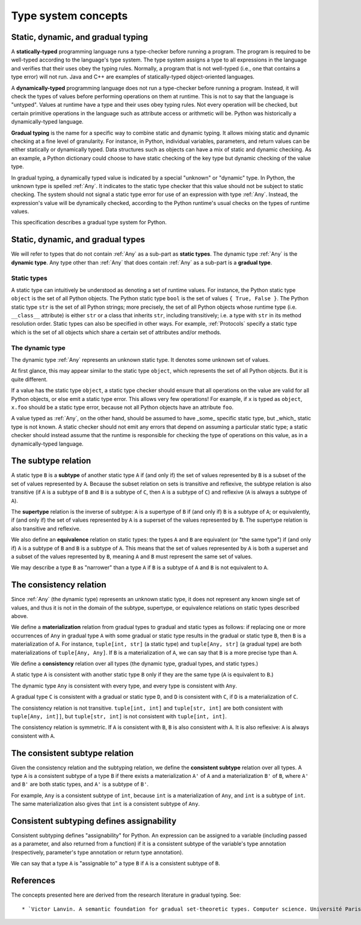 .. _`type-system-concepts`:

Type system concepts
====================

Static, dynamic, and gradual typing
-----------------------------------

A **statically-typed** programming language runs a type-checker before running
a program. The program is required to be well-typed according to the language's
type system. The type system assigns a type to all expressions in the language
and verifies that their uses obey the typing rules. Normally, a program that is
not well-typed (i.e., one that contains a type error) will not run. Java and
C++ are examples of statically-typed object-oriented languages.

A **dynamically-typed** programming language does not run a type-checker before
running a program. Instead, it will check the types of values before performing
operations on them at runtime. This is not to say that the language is
"untyped". Values at runtime have a type and their uses obey typing rules. Not
every operation will be checked, but certain primitive operations in the
language such as attribute access or arithmetic will be.  Python was
historically a dynamically-typed language.

**Gradual typing** is the name for a specific way to combine static and dynamic
typing.  It allows mixing static and dynamic checking at a fine level of
granularity.  For instance, in Python, individual variables, parameters, and
return values can be either statically or dynamically typed.  Data structures
such as objects can have a mix of static and dynamic checking.  As an example,
a Python dictionary could choose to have static checking of the key type but
dynamic checking of the value type.

In gradual typing, a dynamically typed value is indicated by a special
"unknown" or "dynamic" type.  In Python, the unknown type is spelled
:ref:`Any`. It indicates to the static type checker that this value should not
be subject to static checking.  The system should not signal a static type
error for use of an expression with type :ref:`Any`.  Instead, the expression's
value will be dynamically checked, according to the Python runtime's usual
checks on the types of runtime values.

This specification describes a gradual type system for Python.

Static, dynamic, and gradual types
----------------------------------

We will refer to types that do not contain :ref:`Any` as a sub-part as **static
types**. The dynamic type :ref:`Any` is the **dynamic type**. Any type other
than :ref:`Any` that does contain :ref:`Any` as a sub-part is a **gradual
type**.

Static types
~~~~~~~~~~~~

A static type can intuitively be understood as denoting a set of runtime
values. For instance, the Python static type ``object`` is the set of all
Python objects. The Python static type ``bool`` is the set of values ``{ True,
False }``. The Python static type ``str`` is the set of all Python strings;
more precisely, the set of all Python objects whose runtime type (i.e.
``__class__`` attribute) is either ``str`` or a class that inherits ``str``,
including transitively; i.e. a type with ``str`` in its method resolution
order. Static types can also be specified in other ways. For example,
:ref:`Protocols` specify a static type which is the set of all objects which
share a certain set of attributes and/or methods.

The dynamic type
~~~~~~~~~~~~~~~~

The dynamic type :ref:`Any` represents an unknown static type. It denotes some
unknown set of values.

At first glance, this may appear similar to the static type ``object``, which
represents the set of all Python objects. But it is quite different.

If a value has the static type ``object``, a static type checker should ensure
that all operations on the value are valid for all Python objects, or else emit
a static type error. This allows very few operations! For example, if ``x`` is
typed as ``object``, ``x.foo`` should be a static type error, because not all
Python objects have an attribute ``foo``.

A value typed as :ref:`Any`, on the other hand, should be assumed to have
_some_ specific static type, but _which_ static type is not known. A static
checker should not emit any errors that depend on assuming a particular static
type; a static checker should instead assume that the runtime is responsible
for checking the type of operations on this value, as in a dynamically-typed
language.

The subtype relation
--------------------

A static type ``B`` is a **subtype** of another static type ``A`` if (and only
if) the set of values represented by ``B`` is a subset of the set of values
represented by ``A``. Because the subset relation on sets is transitive and
reflexive, the subtype relation is also transitive (if ``A`` is a subtype of
``B`` and ``B`` is a subtype of ``C``, then ``A`` is a subtype of ``C``) and
reflexive (``A`` is always a subtype of ``A``).

The **supertype** relation is the inverse of subtype: ``A`` is a supertype of
``B`` if (and only if) ``B`` is a subtype of ``A``; or equivalently, if (and
only if) the set of values represented by ``A`` is a superset of the values
represented by ``B``. The supertype relation is also transitive and reflexive.

We also define an **equivalence** relation on static types: the types ``A`` and
``B`` are equivalent (or "the same type") if (and only if) ``A`` is a subtype
of ``B`` and ``B`` is a subtype of ``A``. This means that the set of values
represented by ``A`` is both a superset and a subset of the values represented
by ``B``, meaning ``A`` and ``B`` must represent the same set of values.

We may describe a type ``B`` as "narrower" than a type ``A`` if ``B`` is a
subtype of ``A`` and ``B`` is not equivalent to ``A``.

The consistency relation
------------------------

Since :ref:`Any` (the dynamic type) represents an unknown static type, it does
not represent any known single set of values, and thus it is not in the domain
of the subtype, supertype, or equivalence relations on static types described
above.

We define a **materialization** relation from gradual types to gradual and
static types as follows: if replacing one or more occurrences of ``Any`` in
gradual type ``A`` with some gradual or static type results in the gradual or
static type ``B``, then ``B`` is a materialization of ``A``. For instance,
``tuple[int, str]`` (a static type) and ``tuple[Any, str]`` (a gradual type)
are both materializations of ``tuple[Any, Any]``. If ``B`` is a materialization
of ``A``, we can say that ``B`` is a more precise type than ``A``.

We define a **consistency** relation over all types (the dynamic type, gradual
types, and static types.)

A static type ``A`` is consistent with another static type ``B`` only if they
are the same type (``A`` is equivalent to ``B``.)

The dynamic type ``Any`` is consistent with every type, and every type is
consistent with ``Any``.

A gradual type ``C`` is consistent with a gradual or static type ``D``, and
``D`` is consistent with ``C``, if ``D`` is a materialization of ``C``.

The consistency relation is not transitive. ``tuple[int, int]`` and
``tuple[str, int]`` are both consistent with ``tuple[Any, int]]``, but
``tuple[str, int]`` is not consistent with ``tuple[int, int]``.

The consistency relation is symmetric. If ``A`` is consistent with ``B``, ``B``
is also consistent with ``A``. It is also reflexive: ``A`` is always consistent
with ``A``.

The consistent subtype relation
-------------------------------

Given the consistency relation and the subtyping relation, we define the
**consistent subtype** relation over all types. A type ``A`` is a consistent
subtype of a type ``B`` if there exists a materialization ``A'`` of ``A`` and a
materialization ``B'`` of ``B``, where ``A'`` and ``B'`` are both static types,
and ``A'`` is a subtype of ``B'``.

For example, ``Any`` is a consistent subtype of ``int``, because ``int`` is a
materialization of ``Any``, and ``int`` is a subtype of ``int``. The same
materialization also gives that ``int`` is a consistent subtype of ``Any``.

Consistent subtyping defines assignability
------------------------------------------

Consistent subtyping defines "assignability" for Python.  An expression can be
assigned to a variable (including passed as a parameter, and also returned from
a function) if it is a consistent subtype of the variable's type annotation
(respectively, parameter's type annotation or return type annotation).

We can say that a type ``A`` is "assignable to" a type ``B`` if ``A`` is a
consistent subtype of ``B``.

References
----------

The concepts presented here are derived from the research literature in gradual
typing. See::

* `Victor Lanvin. A semantic foundation for gradual set-theoretic types. Computer science. Université Paris Cité, 2021. English. NNT : 2021UNIP7159. tel-03853222 <https://theses.hal.science/tel-03853222/file/va_Lanvin_Victor.pdf>`_
